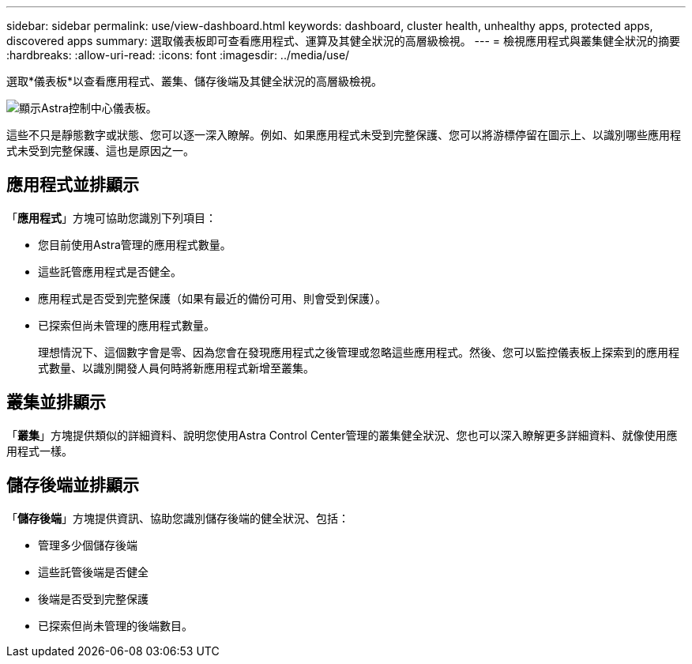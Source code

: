 ---
sidebar: sidebar 
permalink: use/view-dashboard.html 
keywords: dashboard, cluster health, unhealthy apps, protected apps, discovered apps 
summary: 選取儀表板即可查看應用程式、運算及其健全狀況的高層級檢視。 
---
= 檢視應用程式與叢集健全狀況的摘要
:hardbreaks:
:allow-uri-read: 
:icons: font
:imagesdir: ../media/use/


[role="lead"]
選取*儀表板*以查看應用程式、叢集、儲存後端及其健全狀況的高層級檢視。

image:dashboard.png["顯示Astra控制中心儀表板。"]

這些不只是靜態數字或狀態、您可以逐一深入瞭解。例如、如果應用程式未受到完整保護、您可以將游標停留在圖示上、以識別哪些應用程式未受到完整保護、這也是原因之一。



== 應用程式並排顯示

「*應用程式*」方塊可協助您識別下列項目：

* 您目前使用Astra管理的應用程式數量。
* 這些託管應用程式是否健全。
* 應用程式是否受到完整保護（如果有最近的備份可用、則會受到保護）。
* 已探索但尚未管理的應用程式數量。
+
理想情況下、這個數字會是零、因為您會在發現應用程式之後管理或忽略這些應用程式。然後、您可以監控儀表板上探索到的應用程式數量、以識別開發人員何時將新應用程式新增至叢集。





== 叢集並排顯示

「*叢集*」方塊提供類似的詳細資料、說明您使用Astra Control Center管理的叢集健全狀況、您也可以深入瞭解更多詳細資料、就像使用應用程式一樣。



== 儲存後端並排顯示

「*儲存後端*」方塊提供資訊、協助您識別儲存後端的健全狀況、包括：

* 管理多少個儲存後端
* 這些託管後端是否健全
* 後端是否受到完整保護
* 已探索但尚未管理的後端數目。

